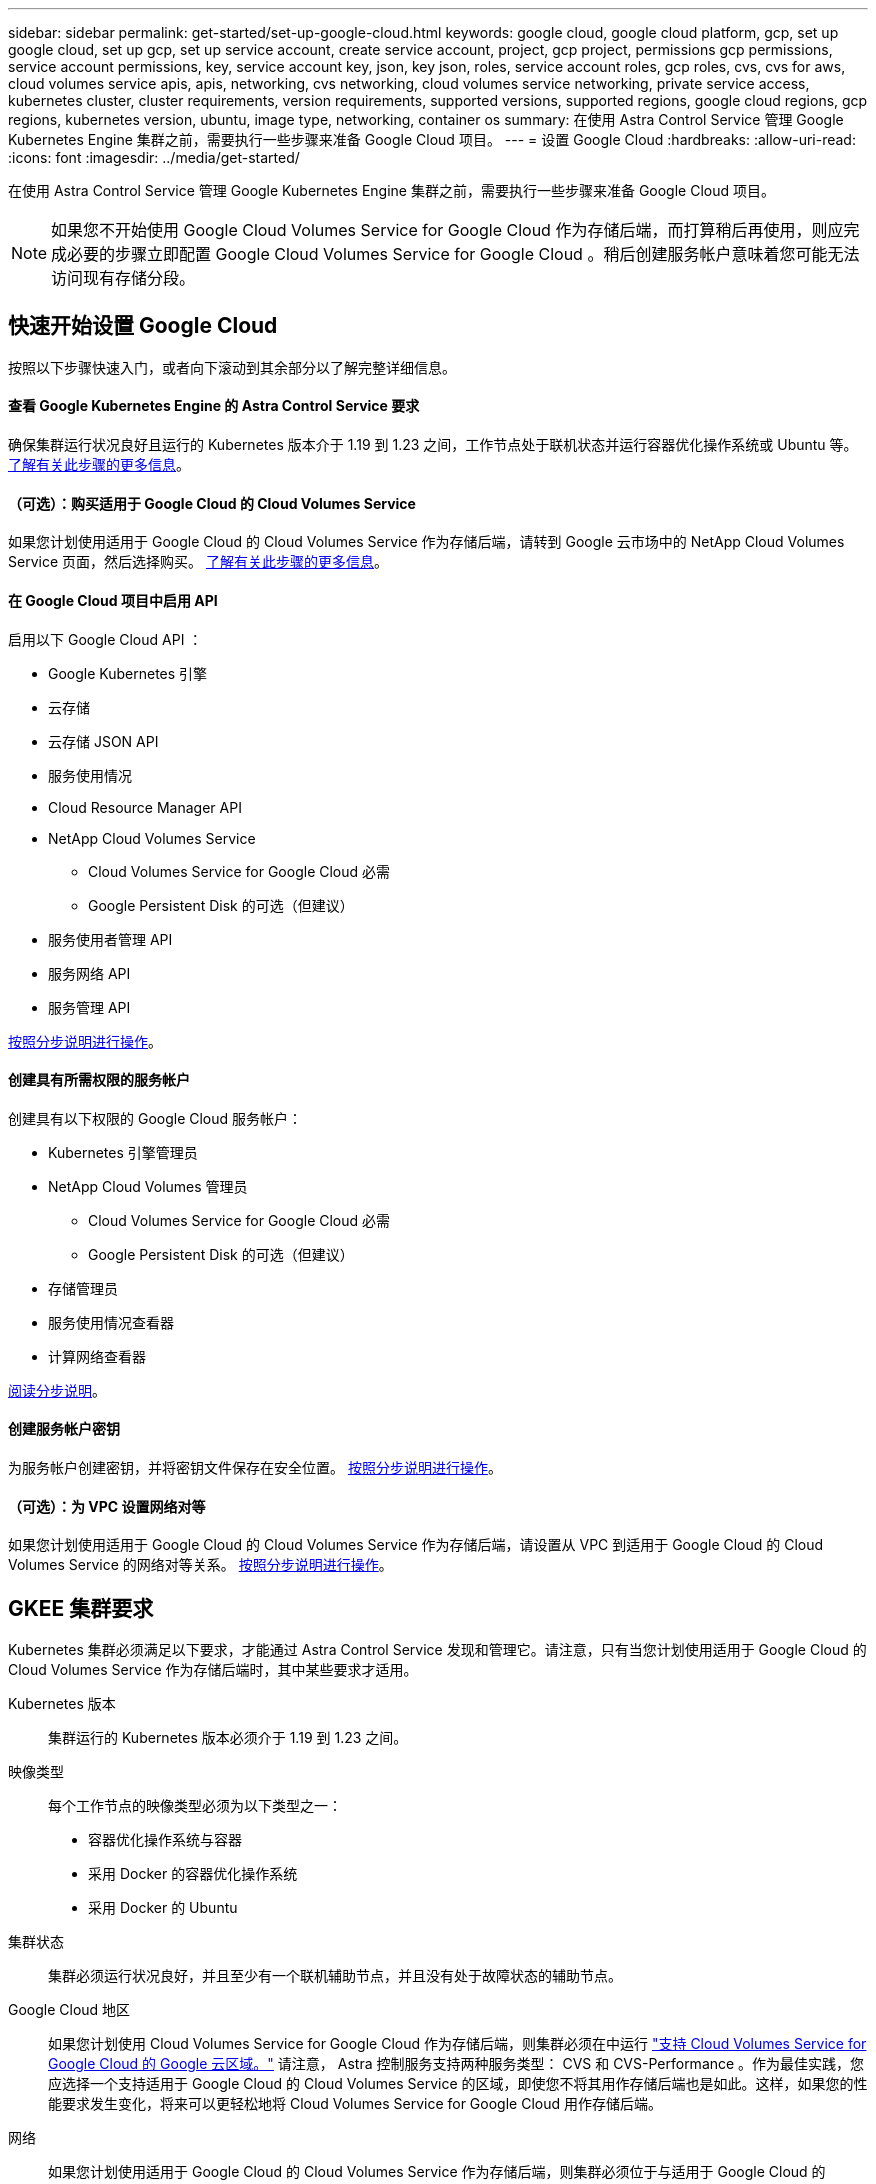 ---
sidebar: sidebar 
permalink: get-started/set-up-google-cloud.html 
keywords: google cloud, google cloud platform, gcp, set up google cloud, set up gcp, set up service account, create service account, project, gcp project, permissions gcp permissions, service account permissions, key, service account key, json, key json, roles, service account roles, gcp roles, cvs, cvs for aws, cloud volumes service apis, apis, networking, cvs networking, cloud volumes service networking, private service access, kubernetes cluster, cluster requirements, version requirements, supported versions, supported regions, google cloud regions, gcp regions, kubernetes version, ubuntu, image type, networking, container os 
summary: 在使用 Astra Control Service 管理 Google Kubernetes Engine 集群之前，需要执行一些步骤来准备 Google Cloud 项目。 
---
= 设置 Google Cloud
:hardbreaks:
:allow-uri-read: 
:icons: font
:imagesdir: ../media/get-started/


在使用 Astra Control Service 管理 Google Kubernetes Engine 集群之前，需要执行一些步骤来准备 Google Cloud 项目。


NOTE: 如果您不开始使用 Google Cloud Volumes Service for Google Cloud 作为存储后端，而打算稍后再使用，则应完成必要的步骤立即配置 Google Cloud Volumes Service for Google Cloud 。稍后创建服务帐户意味着您可能无法访问现有存储分段。



== 快速开始设置 Google Cloud

按照以下步骤快速入门，或者向下滚动到其余部分以了解完整详细信息。



==== 查看 Google Kubernetes Engine 的 Astra Control Service 要求

[role="quick-margin-para"]
确保集群运行状况良好且运行的 Kubernetes 版本介于 1.19 到 1.23 之间，工作节点处于联机状态并运行容器优化操作系统或 Ubuntu 等。 <<GKE cluster requirements,了解有关此步骤的更多信息>>。



==== （可选）：购买适用于 Google Cloud 的 Cloud Volumes Service

[role="quick-margin-para"]
如果您计划使用适用于 Google Cloud 的 Cloud Volumes Service 作为存储后端，请转到 Google 云市场中的 NetApp Cloud Volumes Service 页面，然后选择购买。 <<Purchase Cloud Volumes Service for Google Cloud (optional),了解有关此步骤的更多信息>>。



==== 在 Google Cloud 项目中启用 API

[role="quick-margin-para"]
启用以下 Google Cloud API ：

* Google Kubernetes 引擎
* 云存储
* 云存储 JSON API
* 服务使用情况
* Cloud Resource Manager API
* NetApp Cloud Volumes Service
+
** Cloud Volumes Service for Google Cloud 必需
** Google Persistent Disk 的可选（但建议）


* 服务使用者管理 API
* 服务网络 API
* 服务管理 API


[role="quick-margin-para"]
<<Enable APIs in your project,按照分步说明进行操作>>。



==== 创建具有所需权限的服务帐户

[role="quick-margin-para"]
创建具有以下权限的 Google Cloud 服务帐户：

* Kubernetes 引擎管理员
* NetApp Cloud Volumes 管理员
+
** Cloud Volumes Service for Google Cloud 必需
** Google Persistent Disk 的可选（但建议）


* 存储管理员
* 服务使用情况查看器
* 计算网络查看器


[role="quick-margin-para"]
<<Create a service account,阅读分步说明>>。



==== 创建服务帐户密钥

[role="quick-margin-para"]
为服务帐户创建密钥，并将密钥文件保存在安全位置。 <<Create a service account key,按照分步说明进行操作>>。



==== （可选）：为 VPC 设置网络对等

[role="quick-margin-para"]
如果您计划使用适用于 Google Cloud 的 Cloud Volumes Service 作为存储后端，请设置从 VPC 到适用于 Google Cloud 的 Cloud Volumes Service 的网络对等关系。 <<Set up network peering for your VPC (optional),按照分步说明进行操作>>。



== GKEE 集群要求

Kubernetes 集群必须满足以下要求，才能通过 Astra Control Service 发现和管理它。请注意，只有当您计划使用适用于 Google Cloud 的 Cloud Volumes Service 作为存储后端时，其中某些要求才适用。

Kubernetes 版本:: 集群运行的 Kubernetes 版本必须介于 1.19 到 1.23 之间。
映像类型:: 每个工作节点的映像类型必须为以下类型之一：
+
--
* 容器优化操作系统与容器
* 采用 Docker 的容器优化操作系统
* 采用 Docker 的 Ubuntu


--
集群状态:: 集群必须运行状况良好，并且至少有一个联机辅助节点，并且没有处于故障状态的辅助节点。
Google Cloud 地区:: 如果您计划使用 Cloud Volumes Service for Google Cloud 作为存储后端，则集群必须在中运行 https://cloud.netapp.com/cloud-volumes-global-regions#cvsGc["支持 Cloud Volumes Service for Google Cloud 的 Google 云区域。"] 请注意， Astra 控制服务支持两种服务类型： CVS 和 CVS-Performance 。作为最佳实践，您应选择一个支持适用于 Google Cloud 的 Cloud Volumes Service 的区域，即使您不将其用作存储后端也是如此。这样，如果您的性能要求发生变化，将来可以更轻松地将 Cloud Volumes Service for Google Cloud 用作存储后端。
网络:: 如果您计划使用适用于 Google Cloud 的 Cloud Volumes Service 作为存储后端，则集群必须位于与适用于 Google Cloud 的 Cloud Volumes Service 建立对等关系的 VPC 中。 <<Set up network peering for your VPC,下面介绍了此步骤>>。
专用集群:: 如果集群为专用集群，则会显示 https://cloud.google.com/kubernetes-engine/docs/concepts/private-cluster-concept["授权网络"^] 必须允许 Astra 控制服务 IP 地址：
+
--
* 54.164.233.140/32
* 3.218.120.204/32
* 34.193.99.138/32


--
GKEE 集群的操作模式:: 您应使用标准操作模式。目前尚未测试自动驾驶模式。 link:https://cloud.google.com/kubernetes-engine/docs/concepts/types-of-clusters#modes["了解有关操作模式的更多信息"^]。




== 购买适用于 Google Cloud 的 Cloud Volumes Service （可选）

Astra 控制服务可以使用适用于 Google Cloud 的 Cloud Volumes Service 作为永久性卷的存储后端。如果您计划使用此服务，则需要从 Google 云市场购买适用于 Google Cloud 的 Cloud Volumes Service ，以便为永久性卷开票。

.步骤
. 转至 https://console.cloud.google.com/marketplace/product/endpoints/cloudvolumesgcp-api.netapp.com["NetApp Cloud Volumes Service 页面"^] 在 Google Cloud Marketplace 中，选择 * 购买 * ，然后按照提示进行操作。
+
https://cloud.google.com/solutions/partners/netapp-cloud-volumes/quickstart#purchase_the_service["按照 Google Cloud 文档中的分步说明购买并启用此服务"^]。





== 在项目中启用 API

您的项目需要访问特定 Google Cloud API 的权限。API 用于与 Google 云资源进行交互，例如 Google Kubernetes Engine （ GKEE ）集群和 NetApp Cloud Volumes Service 存储。

.步骤
. https://cloud.google.com/endpoints/docs/openapi/enable-api["使用 Google Cloud 控制台或 gcloud CLI 启用以下 API"^]：
+
** Google Kubernetes 引擎
** 云存储
** 云存储 JSON API
** 服务使用情况
** Cloud Resource Manager API
** NetApp Cloud Volumes Service （适用于 Google Cloud 的 Cloud Volumes Service 所需）
** 服务使用者管理 API
** 服务网络 API
** 服务管理 API




以下视频显示了如何从 Google Cloud 控制台启用 API 。

video::video-enable-gcp-apis.mp4[width=848,height=480]


== 创建服务帐户

Astra Control Service 使用 Google Cloud 服务帐户为您的 Kubernetes 应用程序数据管理提供便利。

.步骤
. 转到 Google Cloud ，然后 https://cloud.google.com/iam/docs/creating-managing-service-accounts#creating_a_service_account["使用 console ， gcloud 命令或其他首选方法创建服务帐户"^]。
. 为服务帐户授予以下角色：
+
** * Kubernetes Engine Admin* —用于列出集群并创建管理员访问权限以管理应用程序。
** * NetApp Cloud Volumes Admin* —用于管理应用程序的永久性存储。
** * 存储管理员 * —用于管理用于备份应用程序的存储分段和对象。
** * 服务使用情况查看器 * - 用于检查是否已启用所需的 Cloud Volumes Service for Google Cloud API 。
** * 计算网络查看器 * - 用于检查 Kubernetes VPC 是否允许访问适用于 Google Cloud 的 Cloud Volumes Service 。




如果您要使用 gcloud ，可以从 Astra Control 界面中执行相关步骤。选择 * 帐户 > 凭据 > 添加凭据 * ，然后选择 * 说明 * 。

如果您要使用 Google Cloud 控制台，以下视频将介绍如何从控制台创建服务帐户。

video::video-create-gcp-service-account.mp4[width=848,height=480]


=== 为共享 VPC 配置服务帐户

要管理驻留在一个项目中但使用不同项目（共享 VPC ）中的 VPC 的 GKEE 集群，您需要将 Astra 服务帐户指定为具有 * 计算网络查看器 * 角色的主机项目的成员。

.步骤
. 从 Google Cloud 控制台中，转到 * IAM & Admin* 并选择 * 服务帐户 * 。
. 找到已有的 Astra 服务帐户 link:set-up-google-cloud.html#create-a-service-account["所需权限"] 然后复制此电子邮件地址。
. 转到您的主机项目，然后选择 * IAM & Admin* > * IAM * 。
. 选择 * 添加 * 并为服务帐户添加一个条目。
+
.. * 新成员 * ：输入服务帐户的电子邮件地址。
.. * 角色 * ：选择 * 计算网络查看器 * 。
.. 选择 * 保存 * 。




使用共享 VPC 添加 GKEE 集群将完全适用于 Astra 。



== 创建服务帐户密钥

您将在添加第一个集群时提供服务帐户密钥，而不是向 Astra Control Service 提供用户名和密码。Astra 控制服务使用服务帐户密钥来建立您刚刚设置的服务帐户的身份。

服务帐户密钥是以 JavaScript 对象表示法（ JSON ）格式存储的纯文本。其中包含有关您有权访问的 GCP 资源的信息。

您只能在创建密钥时查看或下载 JSON 文件。但是，您可以随时创建新密钥。

.步骤
. 转到 Google Cloud ，然后 https://cloud.google.com/iam/docs/creating-managing-service-account-keys#creating_service_account_keys["使用 console ， gcloud 命令或其他首选方法创建服务帐户密钥"^]。
. 出现提示时，将服务帐户密钥文件保存在安全位置。


以下视频显示了如何从 Google Cloud 控制台创建服务帐户密钥。

video::video-create-gcp-service-account-key.mp4[width=848,height=480]


== 为 VPC 设置网络对等（可选）

如果您计划将 Cloud Volumes Service for Google Cloud 用作存储后端服务，则最后一步是设置从 VPC 到 Cloud Volumes Service for Google Cloud 的网络对等关系。

设置网络对等关系的最简单方法是直接从 Cloud Volumes Service 获取 gcloud 命令。在创建新文件系统时，可以从 Cloud Volumes Service 访问这些命令。

.步骤
. https://cloud.netapp.com/cloud-volumes-global-regions#cvsGcp["转到 NetApp Cloud Central 的全球区域地图"^] 并确定要在集群所在的 Google Cloud 区域中使用的服务类型。
+
Cloud Volumes Service 提供两种服务类型： CVS 和 CVS-Performance 。 https://cloud.google.com/solutions/partners/netapp-cloud-volumes/service-types["详细了解这些服务类型"^]。

. https://console.cloud.google.com/netapp/cloud-volumes/volumes["转到 Google Cloud Platform 中的 Cloud Volumes"^]。
. 在 * 卷 * 页面上，选择 * 创建 * 。
. 在 * 服务类型 * 下，选择 * CVS* 或 * CVS-Performance* 。
+
您需要为 Google Cloud 区域选择正确的服务类型。这是您在步骤 1 中确定的服务类型。选择服务类型后，页面上的区域列表将更新为支持该服务类型的区域。

+
完成此步骤后，您只需输入网络信息即可获取命令。

. 在 * 区域 * 下，选择您的区域和分区。
. 在 * 网络详细信息 * 下，选择您的 VPC 。
+
如果尚未设置网络对等，您将看到以下通知：

+
image:gcp-peering.gif["Google Cloud 控制台的屏幕截图，其中显示一个名为 View Command How to Set up Network peering 的按钮。"]

. 选择按钮以查看 network peering set up 命令。
. 复制命令并在 Cloud Shell 中运行。
+
有关使用这些命令的详细信息，请参见 https://cloud.google.com/solutions/partners/netapp-cloud-volumes/quickstart#configure_private_services_access_and_set_up_network_peering["适用于 GCP 的 Cloud Volumes Service 的快速入门"^]。

+
https://cloud.google.com/solutions/partners/netapp-cloud-volumes/setting-up-private-services-access["了解有关配置私有服务访问和设置网络对等的更多信息"^]。

. 完成后，您可以在 * 创建文件系统 * 页面上选择取消。
+
我们开始创建此卷只是为了获取用于建立网络对等关系的命令。


